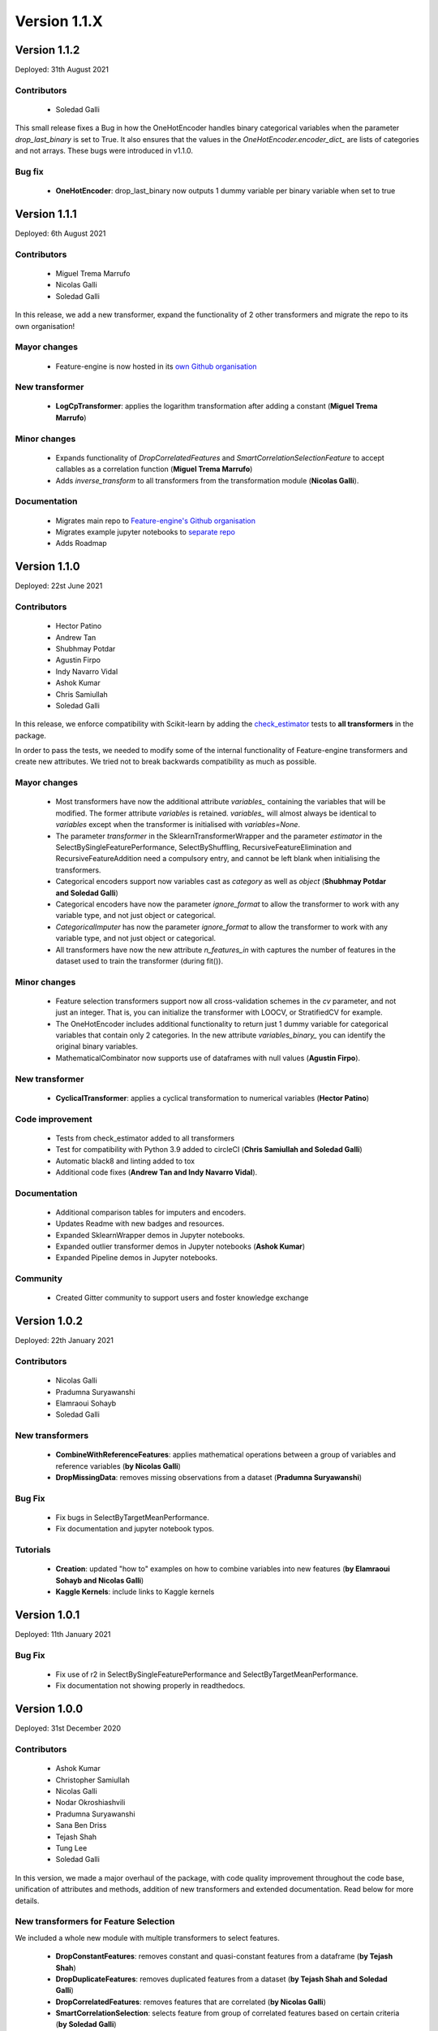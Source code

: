 Version 1.1.X
=============

Version 1.1.2
-------------

Deployed: 31th August 2021

Contributors
~~~~~~~~~~~~

    - Soledad Galli

This small release fixes a Bug in how the OneHotEncoder handles binary categorical variables
when the parameter `drop_last_binary` is set to True. It also ensures that the values in the
`OneHotEncoder.encoder_dict_` are lists of categories and not arrays. These bugs were
introduced in v1.1.0.

Bug fix
~~~~~~~
    - **OneHotEncoder**: drop_last_binary now outputs 1 dummy variable per binary variable when set to true

Version 1.1.1
-------------

Deployed: 6th August 2021

Contributors
~~~~~~~~~~~~

    - Miguel Trema Marrufo
    - Nicolas Galli
    - Soledad Galli

In this release, we add a new transformer, expand the functionality of 2 other
transformers and migrate the repo to its own organisation!

Mayor changes
~~~~~~~~~~~~~
    - Feature-engine is now hosted in its `own Github organisation <https://github.com/feature-engine/feature_engine>`_

New transformer
~~~~~~~~~~~~~~~
    - **LogCpTransformer**: applies the logarithm transformation after adding a constant (**Miguel Trema Marrufo**)

Minor changes
~~~~~~~~~~~~~
    - Expands functionality of `DropCorrelatedFeatures` and `SmartCorrelationSelectionFeature` to accept callables as a correlation function (**Miguel Trema Marrufo**)
    - Adds `inverse_transform` to all transformers from the transformation module (**Nicolas Galli**).

Documentation
~~~~~~~~~~~~~
    - Migrates main repo to `Feature-engine's Github organisation <https://github.com/feature-engine/feature_engine>`_
    - Migrates example jupyter notebooks to `separate repo <https://github.com/feature-engine/feature-engine-examples>`_
    - Adds Roadmap


Version 1.1.0
-------------

Deployed: 22st June 2021

Contributors
~~~~~~~~~~~~
    - Hector Patino
    - Andrew Tan
    - Shubhmay Potdar
    - Agustin Firpo
    - Indy Navarro Vidal
    - Ashok Kumar
    - Chris Samiullah
    - Soledad Galli

In this release, we enforce compatibility with Scikit-learn by adding the
`check_estimator <https://scikit-learn.org/stable/developers/develop.html>`_ tests to
**all transformers** in the package.

In order to pass the tests, we needed to modify some of the internal functionality of
Feature-engine transformers and create new attributes. We tried not to break backwards
compatibility as much as possible.

Mayor changes
~~~~~~~~~~~~~
    - Most transformers have now the additional attribute `variables_` containing the variables that will be modified. The former attribute `variables` is retained. `variables_` will almost always be identical to `variables` except when the transformer is initialised with `variables=None`.
    - The parameter `transformer` in the SklearnTransformerWrapper and the parameter `estimator` in the SelectBySingleFeaturePerformance, SelectByShuffling, RecursiveFeatureElimination and RecursiveFeatureAddition need a compulsory entry, and cannot be left blank when initialising the transformers.
    - Categorical encoders support now variables cast as `category` as well as `object` (**Shubhmay Potdar and Soledad Galli**)
    - Categorical encoders have now the parameter `ignore_format` to allow the transformer to work with any variable type, and not just object or categorical.
    - `CategoricalImputer` has now the parameter `ignore_format` to allow the transformer to work with any variable type, and not just object or categorical.
    - All transformers have now the new attribute `n_features_in` with captures the number of features in the dataset used to train the transformer (during fit()).

Minor changes
~~~~~~~~~~~~~
    - Feature selection transformers support now all cross-validation schemes in the `cv` parameter, and not just an integer. That is, you can initialize the transformer with LOOCV, or StratifiedCV for example.
    - The OneHotEncoder includes additional functionality to return just 1 dummy variable for categorical variables that contain only 2 categories. In the new attribute `variables_binary_` you can identify the original binary variables.
    - MathematicalCombinator now supports use of dataframes with null values (**Agustin Firpo**).

New transformer
~~~~~~~~~~~~~~~
    - **CyclicalTransformer**: applies a cyclical transformation to numerical variables (**Hector Patino**)

Code improvement
~~~~~~~~~~~~~~~~
    - Tests from check_estimator added to all transformers
    - Test for compatibility with Python 3.9 added to circleCI (**Chris Samiullah and Soledad Galli**)
    - Automatic black8 and linting added to tox
    - Additional code fixes (**Andrew Tan and Indy Navarro Vidal**).

Documentation
~~~~~~~~~~~~~
    - Additional comparison tables for imputers and encoders.
    - Updates Readme with new badges and resources.
    - Expanded SklearnWrapper demos in Jupyter notebooks.
    - Expanded outlier transformer demos in Jupyter notebooks (**Ashok Kumar**)
    - Expanded Pipeline demos in Jupyter notebooks.

Community
~~~~~~~~~
    - Created Gitter community to support users and foster knowledge exchange


Version 1.0.2
-------------

Deployed: 22th January 2021

Contributors
~~~~~~~~~~~~
    - Nicolas Galli
    - Pradumna Suryawanshi
    - Elamraoui Sohayb
    - Soledad Galli

New transformers
~~~~~~~~~~~~~~~~
    - **CombineWithReferenceFeatures**: applies mathematical operations between a group of variables and reference variables (**by Nicolas Galli**)
    - **DropMissingData**: removes missing observations from a dataset (**Pradumna Suryawanshi**)

Bug Fix
~~~~~~~
    - Fix bugs in SelectByTargetMeanPerformance.
    - Fix documentation and jupyter notebook typos.

Tutorials
~~~~~~~~~

    - **Creation**: updated "how to" examples on how to combine variables into new features (**by Elamraoui Sohayb and Nicolas Galli**)
    - **Kaggle Kernels**: include links to Kaggle kernels


Version 1.0.1
-------------

Deployed: 11th January 2021

Bug Fix
~~~~~~~
    - Fix use of r2 in SelectBySingleFeaturePerformance and SelectByTargetMeanPerformance.
    - Fix documentation not showing properly in readthedocs.


Version 1.0.0
-------------

Deployed: 31st December 2020

Contributors
~~~~~~~~~~~~
    - Ashok Kumar
    - Christopher Samiullah
    - Nicolas Galli
    - Nodar Okroshiashvili
    - Pradumna Suryawanshi
    - Sana Ben Driss
    - Tejash Shah
    - Tung Lee
    - Soledad Galli


In this version, we made a major overhaul of the package, with code quality improvement
throughout the code base, unification of attributes and methods, addition of new
transformers and extended documentation. Read below for more details.

New transformers for Feature Selection
~~~~~~~~~~~~~~~~~~~~~~~~~~~~~~~~~~~~~~

We included a whole new module with multiple transformers to select features.

    - **DropConstantFeatures**: removes constant and quasi-constant features from a dataframe (**by Tejash Shah**)
    - **DropDuplicateFeatures**: removes duplicated features from a dataset (**by Tejash Shah and Soledad Galli**)
    - **DropCorrelatedFeatures**: removes features that are correlated (**by Nicolas Galli**)
    - **SmartCorrelationSelection**: selects feature from group of correlated features based on certain criteria (**by Soledad Galli**)
    - **ShuffleFeaturesSelector**: selects features by drop in machine learning model performance after feature's values are randomly shuffled (**by Sana Ben Driss**)
    - **SelectBySingleFeaturePerformance**: selects features based on a ML model performance trained on individual features (**by Nicolas Galli**)
    - **SelectByTargetMeanPerformance**: selects features encoding the categories or intervals with the target mean and using that as proxy for performance (**by Tung Lee and Soledad Galli**)
    - **RecursiveFeatureElimination**: selects features recursively, evaluating the drop in ML performance, from the least to the most important feature (**by Sana Ben Driss**)
    - **RecursiveFeatureAddition**: selects features recursively, evaluating the increase in ML performance, from the most to the least important feature (**by Sana Ben Driss**)


Renaming of Modules
~~~~~~~~~~~~~~~~~~~

Feature-engine transformers have been sorted into submodules to smooth the development
of the package and shorten import syntax for users.

    - **Module imputation**: missing data imputers are now imported from ``feature_engine.imputation`` instead of ``feature_engine.missing_data_imputation``.
    - **Module encoding**: categorical variable encoders are now imported from ``feature_engine.encoding`` instead of ``feature_engine_categorical_encoders``.
    - **Module discretisation**: discretisation transformers are now imported from ``feature_engine.discretisation`` instead of ``feature_engine.discretisers``.
    - **Module transformation**: transformers are now imported from ``feature_engine.transformation`` instead of ``feature_engine.variable_transformers``.
    - **Module outliers**: transformers to remove or censor outliers are now imported from ``feature_engine.outliers`` instead of ``feature_engine.outlier_removers``.
    - **Module selection**: new module hosts transformers to select or remove variables from a dataset.
    - **Module creation**: new module hosts transformers that combine variables into new features using mathematical or other operations.

Renaming of Classes
~~~~~~~~~~~~~~~~~~~

We shortened the name of categorical encoders, and also renamed other classes to
simplify import syntax.

    - **Encoders**: the word ``Categorical`` was removed from the classes name. Now, instead of ``MeanCategoricalEncoder``, the class is called ``MeanEncoder``. Instead of ``RareLabelCategoricalEncoder`` it is ``RareLabelEncoder`` and so on. Please check the encoders documentation for more details.
    - **Imputers**: the ``CategoricalVariableImputer`` is now called ``CategoricalImputer``.
    - **Discretisers**: the ``UserInputDiscretiser`` is now called ``ArbitraryDiscretiser``.
    - **Creation**: the ``MathematicalCombinator`` is not called ``MathematicalCombination``.
    - **WoEEncoder and PRatioEncoder**: the ``WoEEncoder`` now applies only encoding with the weight of evidence. To apply encoding by probability ratios, use a different transformer: the ``PRatioEncoder`` (**by Nicolas Galli**).

Renaming of Parameters
~~~~~~~~~~~~~~~~~~~~~~

We renamed a few parameters to unify the nomenclature across the Package.

    - **EndTailImputer**: the parameter ``distribution`` is now called ``imputation_method`` to unify convention among imputers. To impute using the IQR, we now need to pass ``imputation_method="iqr"`` instead of ``imputation_method="skewed"``.
    - **AddMissingIndicator**: the parameter ``missing_only`` now takes the boolean values ``True`` or ``False``.
    - **Winzoriser and OutlierTrimmer**: the parameter ``distribution`` is now called ``capping_method`` to unify names across Feature-engine transformers.


Tutorials
~~~~~~~~~

    - **Imputation**: updated "how to" examples of missing data imputation (**by Pradumna Suryawanshi**)
    - **Encoders**: new and updated "how to" examples of categorical encoding (**by Ashok Kumar**)
    - **Discretisation**: new and updated "how to" examples of discretisation (**by Ashok Kumar**)
    - **Variable transformation**: updated "how to" examples on how to apply mathematical transformations to variables (**by Pradumna Suryawanshi**)


For Contributors and Developers
~~~~~~~~~~~~~~~~~~~~~~~~~~~~~~~

Code Architecture
^^^^^^^^^^^^^^^^^

    - **Submodules**: transformers have been grouped within relevant submodules and modules.
    - **Individual tests**: testing classes have been subdivided into individual tests
    - **Code Style**: we adopted the use of flake8 for linting and PEP8 style checks, and black for automatic re-styling of code.
    - **Type hint**: we rolled out the use of type hint throughout classes and functions (**by Nodar Okroshiashvili, Soledad Galli and Chris Samiullah**)

Documentation
^^^^^^^^^^^^^

    - Switched fully to numpydoc and away from Napoleon
    - Included more detail about methods, parameters, returns and raises, as per numpydoc docstring style (**by Nodar Okroshiashvili, Soledad Galli**)
    - Linked documentation to github repository
    - Improved layout

Other Changes
~~~~~~~~~~~~~

    - **Updated documentation**: documentation reflects the current use of Feature-engine transformers
    - **Typo fixes**: Thank you to all who contributed to typo fixes (Tim Vink, Github user @piecot)